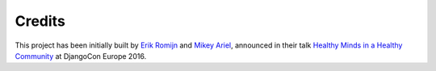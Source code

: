 =======
Credits
=======

This project has been initially built by `Erik Romijn`_ and `Mikey Ariel`_,
announced in their talk `Healthy Minds in a Healthy Community`_ at DjangoCon
Europe 2016.

.. _Erik Romijn: https://twitter.com/erikpub
.. _Mikey Ariel: https://twitter.com/thatdocslady
.. _Healthy Minds in a Healthy Community: https://2016.djangocon.eu/speakers/13
